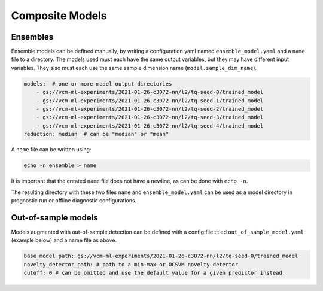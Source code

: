.. configuration_:

Composite Models
================

Ensembles
---------

Ensemble models can be defined manually, by writing a configuration yaml named ``ensemble_model.yaml`` and a ``name`` file to a directory. The models used must each have the same output variables, but they may have different input variables. They also must each use the same sample dimension name (``model.sample_dim_name``).

.. code-block:: yaml

    models:  # one or more model output directories
        - gs://vcm-ml-experiments/2021-01-26-c3072-nn/l2/tq-seed-0/trained_model
        - gs://vcm-ml-experiments/2021-01-26-c3072-nn/l2/tq-seed-1/trained_model
        - gs://vcm-ml-experiments/2021-01-26-c3072-nn/l2/tq-seed-2/trained_model
        - gs://vcm-ml-experiments/2021-01-26-c3072-nn/l2/tq-seed-3/trained_model
        - gs://vcm-ml-experiments/2021-01-26-c3072-nn/l2/tq-seed-4/trained_model
    reduction: median  # can be "median" or "mean"

A ``name`` file can be written using:

.. code-block:: bash

    echo -n ensemble > name

It is important that the created ``name`` file does not have a newline, as can be done with ``echo -n``.

The resulting directory with these two files ``name`` and ``ensemble_model.yaml`` can be used as a model directory in prognostic run or offline diagnostic configurations.

Out-of-sample models
--------------------

Models augmented with out-of-sample detection can be defined with a config file titled ``out_of_sample_model.yaml`` (example below) and a name file as above.

.. code-block:: yaml

    base_model_path: gs://vcm-ml-experiments/2021-01-26-c3072-nn/l2/tq-seed-0/trained_model
    novelty_detector_path: # path to a min-max or OCSVM novelty detector
    cutoff: 0 # can be omitted and use the default value for a given predictor instead.
